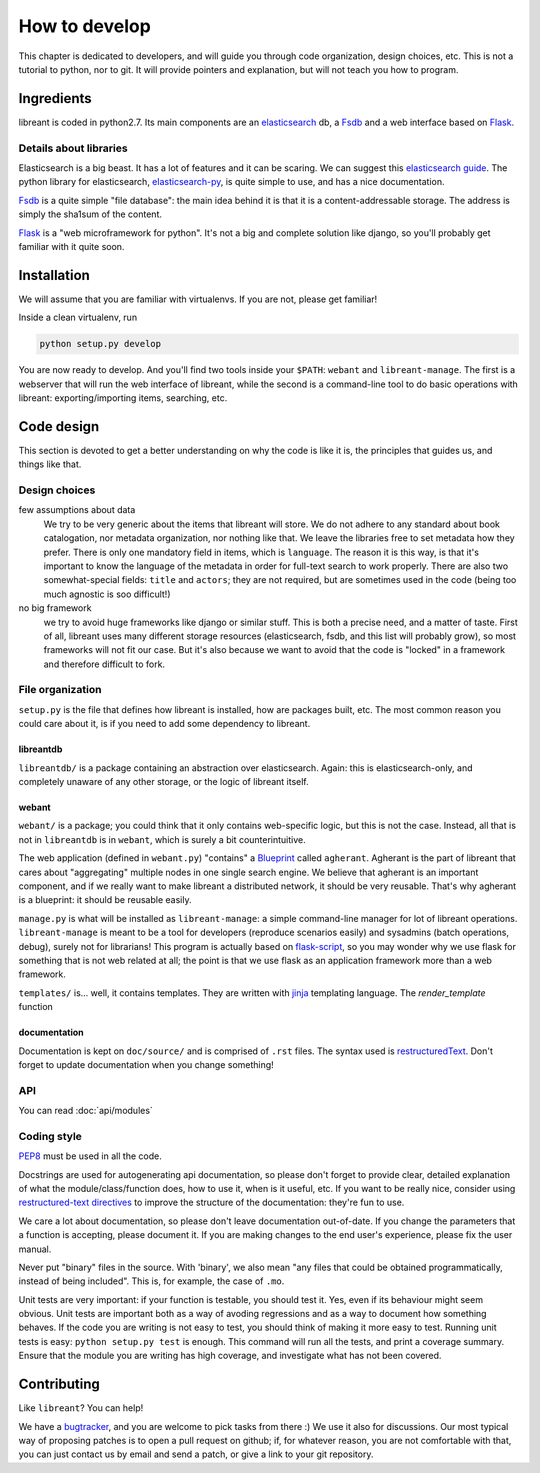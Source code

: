 How to develop
=================

This chapter is dedicated to developers, and will guide you through code
organization, design choices, etc.  This is not a tutorial to python, nor to
git. It will provide pointers and explanation, but will not teach you how to
program.

Ingredients
------------

libreant is coded in python2.7. Its main components are an elasticsearch_ db, a
Fsdb_ and a web interface based on Flask_.

Details about libraries
~~~~~~~~~~~~~~~~~~~~~~~~~~~~~

Elasticsearch is a big beast. It has a lot of features and it can be scaring. We can suggest this `elasticsearch guide`_.
The python library for elasticsearch, elasticsearch-py_, is quite simple to
use, and has a nice documentation.

Fsdb_ is a quite simple "file database": the main idea behind it is that it is a content-addressable storage. The address is simply the sha1sum of the content.

Flask_ is a "web microframework for python". It's not a big and complete solution like django, so you'll probably get familiar with it quite soon.

.. _dev-installation:

Installation
-------------

We will assume that you are familiar with virtualenvs. If you are not, please
get familiar!

Inside a clean virtualenv, run

.. code-block:: bash

    python setup.py develop

You are now ready to develop. And you'll find two tools inside your ``$PATH``:
``webant`` and ``libreant-manage``. The first is a webserver that will run the
web interface of libreant, while the second is a command-line tool to do basic
operations with libreant: exporting/importing items, searching, etc.

Code design
------------------

This section is devoted to get a better understanding on why the code is like
it is, the principles that guides us, and things like that.

Design choices
~~~~~~~~~~~~~~~~

few assumptions about data
    We try to be very generic about the items that libreant will store. We do
    not adhere to any standard about book catalogation, nor metadata
    organization, nor nothing like that. We leave the libraries free to set
    metadata how they prefer.  There is only one mandatory field in items,
    which is ``language``. The reason it is this way, is that it's important to
    know the language of the metadata in order for full-text search to work
    properly. There are also two somewhat-special fields: ``title`` and
    ``actors``; they are not required, but are sometimes used in the code
    (being too much agnostic is soo difficult!)
no big framework
    we try to avoid huge frameworks like django or similar stuff. This is both
    a precise need, and a matter of taste. First of all, libreant uses many
    different storage resources (elasticsearch, fsdb, and this list will
    probably grow), so most frameworks will not fit our case.  But it's also
    because we want to avoid that the code is "locked" in a framework and
    therefore difficult to fork.

File organization
~~~~~~~~~~~~~~~~~~

``setup.py`` is the file that defines how libreant is installed, how are
packages built, etc.
The most common reason you could care about it, is if you need to add some
dependency to libreant.


libreantdb
##########

``libreantdb/`` is a package containing an abstraction over elasticsearch.
Again: this is elasticsearch-only, and completely unaware of any other storage,
or the logic of libreant itself.

webant
########

``webant/`` is a package; you could think that it only contains web-specific logic,
but this is not the case. Instead, all that is not in ``libreantdb`` is in
``webant``, which is surely a bit counterintuitive.

The web application (defined in ``webant.py``) "contains" a Blueprint_ called
``agherant``. Agherant is the part of libreant that cares about "aggregating"
multiple nodes in one single search engine. We believe that agherant is an
important component, and if we really want to make libreant a distributed
network, it should be very reusable. That's why agherant is a blueprint: it
should be reusable easily.

``manage.py`` is what will be installed as ``libreant-manage``: a simple
command-line manager for lot of libreant operations. ``libreant-manage`` is
meant to be a tool for developers (reproduce scenarios easily) and sysadmins
(batch operations, debug), surely not for librarians! This program is actually
based on flask-script_, so you may wonder why we use flask for something that
is not web related at all; the point is that we use flask as an application
framework more than a web framework.

``templates/`` is... well, it contains templates. They are written with jinja_
templating language. The `render_template` function 

documentation
##############

Documentation is kept on ``doc/source/`` and is comprised of ``.rst`` files. The
syntax used is restructuredText_. Don't forget to update documentation when you
change something!

API
~~~~

You can read :doc:`api/modules`

Coding style
~~~~~~~~~~~~~

PEP8_ must be used in all the code.

Docstrings are used for autogenerating api documentation, so please don't
forget to provide clear, detailed explanation of what the module/class/function
does, how to use it, when is it useful, etc.
If you want to be really nice, consider using `restructured-text directives`_
to improve the structure of the documentation: they're fun to use.

We care a lot about documentation, so please don't leave documentation
out-of-date. If you change the parameters that a function is accepting, please
document it. If you are making changes to the end user's experience, please
fix the user manual.

Never put "binary" files in the source. With 'binary', we also mean "any files
that could be obtained programmatically, instead of being included". This is,
for example, the case of ``.mo``.

Unit tests are very important: if your function is testable, you should test
it. Yes, even if its behaviour might seem obvious. Unit tests are important
both as a way of avoding regressions and as a way to document how something
behaves.
If the code you are writing is not easy to test, you should think of making it
more easy to test. Running unit tests is easy: ``python setup.py test`` is
enough. This command will run all the tests, and print a coverage summary. Ensure that the module you are writing has high coverage, and investigate what has not been covered.

Contributing
------------

Like ``libreant``? You can help!

We have a bugtracker_, and you are welcome to pick tasks from there :) We use
it also for discussions. Our most typical way of proposing patches is to open a
pull request on github; if, for whatever reason, you are not comfortable with
that, you can just contact us by email and send a patch, or give a link to your
git repository.

.. _elasticsearch: https://www.elasticsearch.org/
.. _elasticsearch guide: https://www.elasticsearch.org/guide/en/elasticsearch/guide/current/index.html
.. _Fsdb: https://github.com/ael-code/pyFsdb/
.. _Flask: http://flask.pocoo.org/
.. _elasticsearch-py: https://elasticsearch-py.readthedocs.org/
.. _fsdb code: https://github.com/ael-code/pyFsdb/blob/master/fsdb/Fsdb.py
.. _Blueprint: http://flask.pocoo.org/docs/0.10/blueprints/
.. _jinja: http://jinja.pocoo.org/
.. _flask-script: https://flask-script.readthedocs.org/en/latest/
.. _bugtracker: https://github.com/insomnia-lab/libreant/issues
.. _PEP8: https://www.python.org/dev/peps/pep-0008/
.. _restructured-text directives: http://sphinx-doc.org/domains.html#signatures
.. _restructuredText: http://sphinx-doc.org/rest.html
